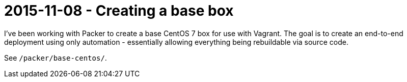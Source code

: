 = 2015-11-08 - Creating a base box

I've been working with Packer to create a base CentOS 7 box for use with Vagrant. The goal is to create an end-to-end
deployment using only automation - essentially allowing everything being rebuildable via source code.

See `/packer/base-centos/`.

